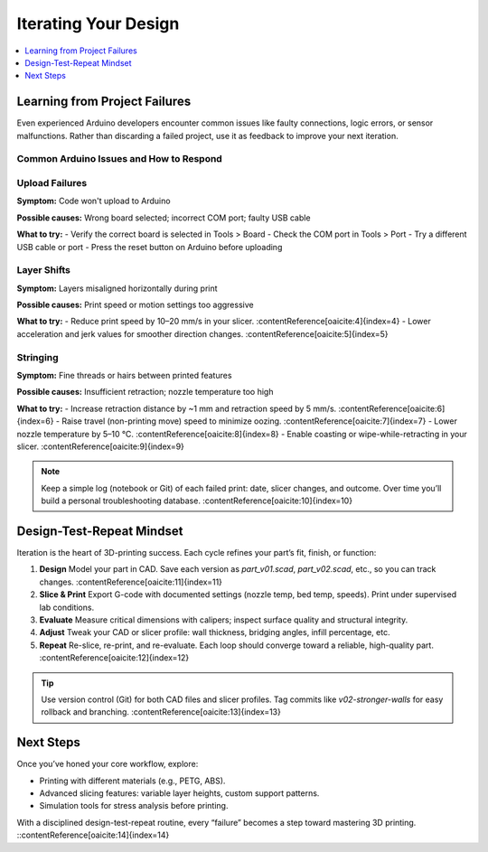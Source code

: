 Iterating Your Design
=====================

.. contents::
   :local:
   :depth: 1

Learning from Project Failures
-------------------------------

Even experienced Arduino developers encounter common issues like faulty connections, logic errors, or sensor malfunctions. Rather than discarding a failed project, use it as feedback to improve your next iteration.

Common Arduino Issues and How to Respond
~~~~~~~~~~~~~~~~~~~~~~~~~~~~~~~~~~~~~~~~

Upload Failures
~~~~~~~~~~~~~~~

**Symptom:**  
Code won't upload to Arduino

**Possible causes:**  
Wrong board selected; incorrect COM port; faulty USB cable

**What to try:**  
- Verify the correct board is selected in Tools > Board
- Check the COM port in Tools > Port  
- Try a different USB cable or port
- Press the reset button on Arduino before uploading

Layer Shifts
~~~~~~~~~~~~

**Symptom:**  
Layers misaligned horizontally during print

**Possible causes:**  
Print speed or motion settings too aggressive

**What to try:**  
- Reduce print speed by 10–20 mm/s in your slicer. :contentReference[oaicite:4]{index=4}  
- Lower acceleration and jerk values for smoother direction changes. :contentReference[oaicite:5]{index=5}  

Stringing
~~~~~~~~~

**Symptom:**  
Fine threads or hairs between printed features

**Possible causes:**  
Insufficient retraction; nozzle temperature too high

**What to try:**  
- Increase retraction distance by ~1 mm and retraction speed by 5 mm/s. :contentReference[oaicite:6]{index=6}  
- Raise travel (non-printing move) speed to minimize oozing. :contentReference[oaicite:7]{index=7}  
- Lower nozzle temperature by 5–10 °C. :contentReference[oaicite:8]{index=8}  
- Enable coasting or wipe-while-retracting in your slicer. :contentReference[oaicite:9]{index=9}  

.. note::  
   Keep a simple log (notebook or Git) of each failed print: date, slicer changes, and outcome. Over time you’ll build a personal troubleshooting database. :contentReference[oaicite:10]{index=10}  

Design-Test-Repeat Mindset
---------------------------

Iteration is the heart of 3D-printing success. Each cycle refines your part’s fit, finish, or function:

#. **Design**  
   Model your part in CAD. Save each version as `part_v01.scad`, `part_v02.scad`, etc., so you can track changes. :contentReference[oaicite:11]{index=11}  
#. **Slice & Print**  
   Export G-code with documented settings (nozzle temp, bed temp, speeds). Print under supervised lab conditions.  
#. **Evaluate**  
   Measure critical dimensions with calipers; inspect surface quality and structural integrity.  
#. **Adjust**  
   Tweak your CAD or slicer profile: wall thickness, bridging angles, infill percentage, etc.  
#. **Repeat**  
   Re-slice, re-print, and re-evaluate. Each loop should converge toward a reliable, high-quality part. :contentReference[oaicite:12]{index=12}  

.. tip::  
   Use version control (Git) for both CAD files and slicer profiles. Tag commits like `v02-stronger-walls` for easy rollback and branching. :contentReference[oaicite:13]{index=13}  

Next Steps
----------

Once you’ve honed your core workflow, explore:

- Printing with different materials (e.g., PETG, ABS).  
- Advanced slicing features: variable layer heights, custom support patterns.  
- Simulation tools for stress analysis before printing.  

With a disciplined design-test-repeat routine, every “failure” becomes a step toward mastering 3D printing.
::contentReference[oaicite:14]{index=14}
